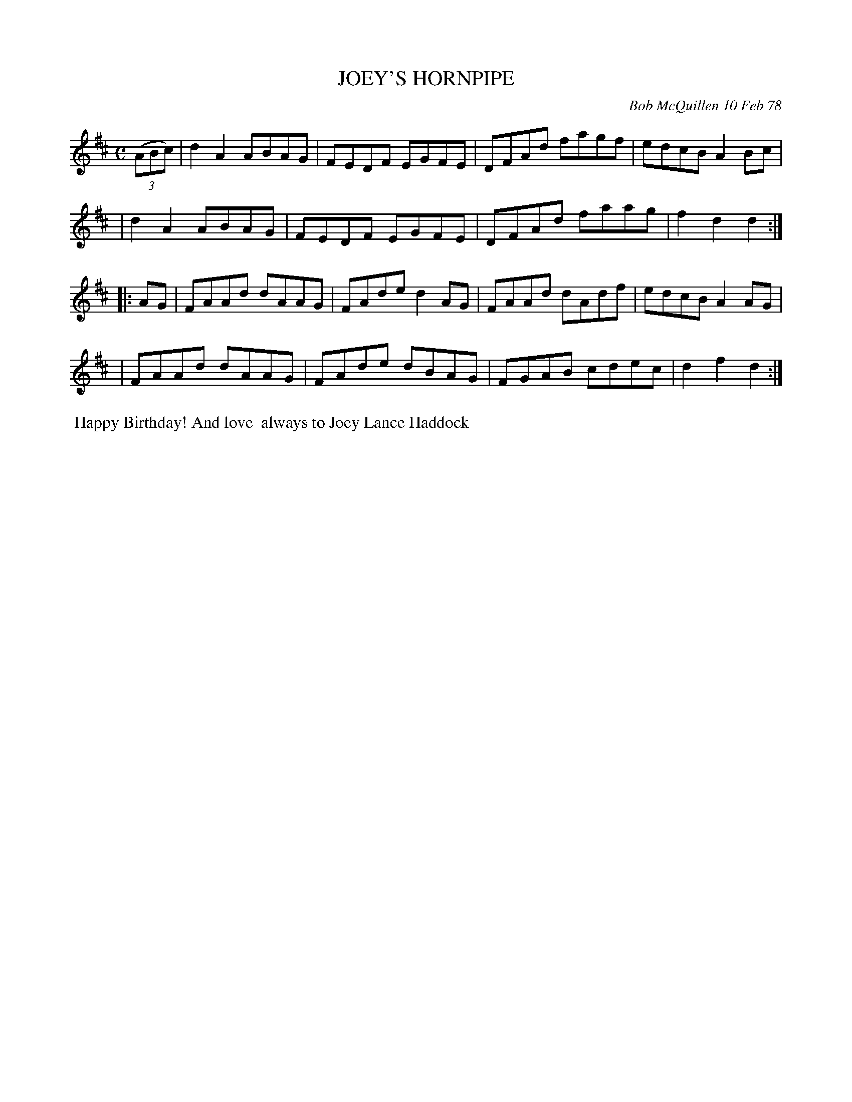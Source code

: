 X: 03047
T: JOEY'S HORNPIPE
C: Bob McQuillen 10 Feb 78
B: Bob's Note Book 03 #47
R: hornpipe, reel
%D:1978
Z: 2020 John Chambers <jc:trillian.mit.edu>
M: C
L: 1/8
K: D
(3(ABc) \
| d2A2 ABAG | FEDF EGFE | DFAd fagf | edcB A2Bc |
| d2A2 ABAG | FEDF EGFE | DFAd faag | f2d2 d2  :|
|: AG \
| FAAd dAAG | FAde d2AG | FAAd dAdf | edcB A2AG |
| FAAd dAAG | FAde dBAG | FGAB cdec | d2f2 d2  :|
%%begintext align
%% Happy Birthday! And love
%% always to Joey Lance Haddock
%%endtext
